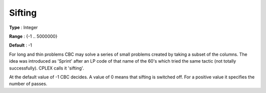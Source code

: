 .. _CBC_General_-_Sifting:


Sifting
=======



**Type** :	Integer	

**Range** :	{-1 .. 5000000}	

**Default** :	-1	



For long and thin problems CBC may solve a series of small problems created by taking a subset of the columns. The idea was introduced as 'Sprint' after an LP code of that name of the 60's which tried the same tactic (not totally successfully). CPLEX calls it 'sifting'.



At the default value of -1 CBC decides. A value of 0 means that sifting is switched off. For a positive value it specifies the number of passes.

